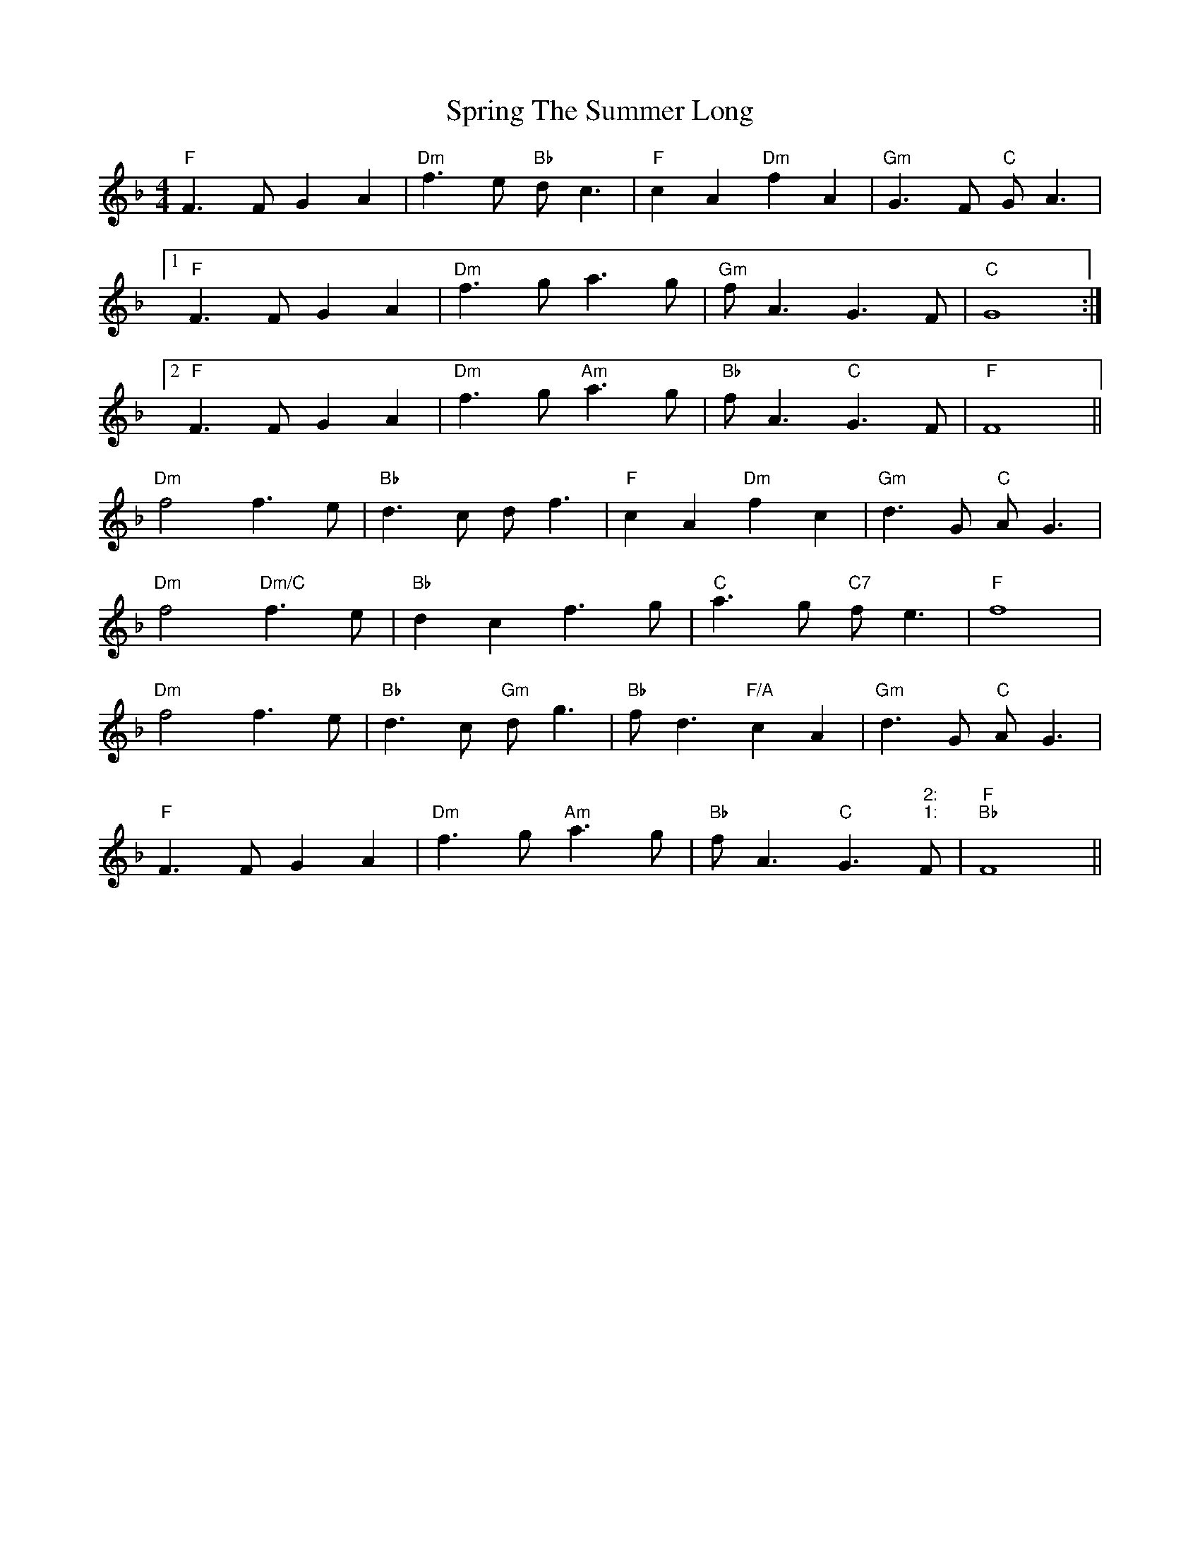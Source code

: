 X: 38203
T: Spring The Summer Long
R: strathspey
M: 4/4
K: Fmajor
"F"F3F G2A2|"Dm"f3e "Bb"dc3|"F"c2A2 "Dm"f2A2|"Gm"G3F "C"GA3|
[1"F"F3F G2A2|"Dm"f3g a3g|"Gm"fA3 G3F|"C"G8:|
[2"F"F3F G2A2|"Dm"f3g "Am"a3g|"Bb"fA3 "C"G3F|"F"F8||
"Dm"f4 f3e|"Bb"d3c df3|"F"c2A2 "Dm"f2c2|"Gm"d3G "C"AG3|
"Dm"f4 "Dm/C"f3e|"Bb"d2c2 f3g|"C"a3g "C7"fe3|"F"f8|
"Dm"f4 f3e|"Bb"d3c "Gm"dg3|"Bb"fd3 "F/A"c2A2|"Gm"d3G "C"AG3|
"F"F3F G2A2|"Dm"f3g "Am"a3g|"Bb"fA3 "C"G3" 2:"" 1:"F|"F""Bb"F8||

